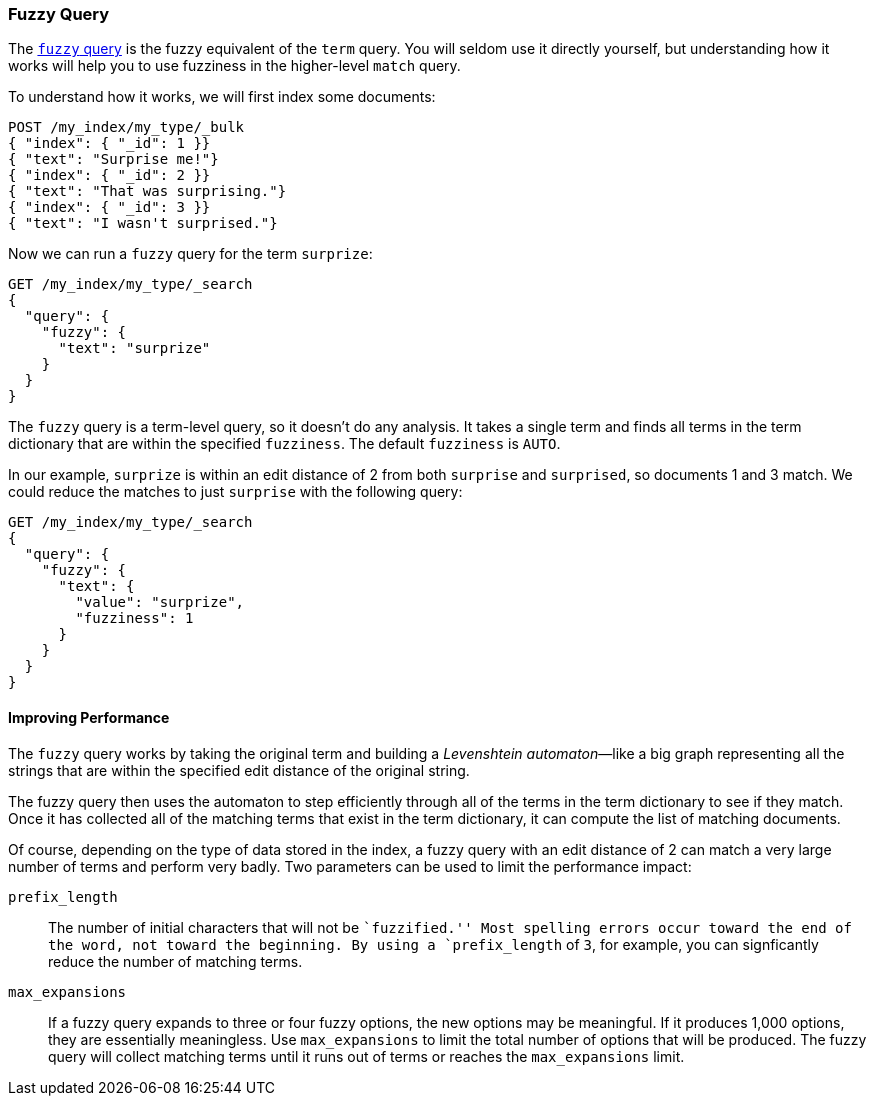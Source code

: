[[fuzzy-query]]
=== Fuzzy Query

The http://bit.ly/1ymh8Cu[`fuzzy` query] is ((("typoes and misspellings", "fuzzy query")))((("fuzzy queries")))the fuzzy equivalent of
the `term` query. You will seldom use it directly yourself, but understanding
how it works will help you to use fuzziness in the higher-level `match` query.

To understand how it works, we will first index some documents:

[source,json]
-----------------------------------
POST /my_index/my_type/_bulk
{ "index": { "_id": 1 }}
{ "text": "Surprise me!"}
{ "index": { "_id": 2 }}
{ "text": "That was surprising."}
{ "index": { "_id": 3 }}
{ "text": "I wasn't surprised."}
-----------------------------------

Now we can run a `fuzzy` query for the term `surprize`:

[source,json]
-----------------------------------
GET /my_index/my_type/_search
{
  "query": {
    "fuzzy": {
      "text": "surprize"
    }
  }
}
-----------------------------------

The `fuzzy` query is a term-level query, so it doesn't do any analysis.  It
takes a single term and finds all terms in the term dictionary that are
within the specified `fuzziness`. The default `fuzziness` is `AUTO`.

In our example, `surprize` is within an edit distance of 2 from both
`surprise` and `surprised`, so documents 1 and 3 match. We could reduce the
matches to just `surprise` with the following query:

[source,json]
-----------------------------------
GET /my_index/my_type/_search
{
  "query": {
    "fuzzy": {
      "text": {
        "value": "surprize",
        "fuzziness": 1
      }
    }
  }
}
-----------------------------------

==== Improving Performance

The `fuzzy` query works by taking the original term and building a
_Levenshtein automaton_&#x2014;like a((("fuzzy queries", "improving performance")))((("Levenshtein automation"))) big graph representing all the strings
that are within the specified edit distance of the original string.

The fuzzy query then uses the automaton to step efficiently through all of the terms
in the term dictionary to see if they match.  Once it has collected all of the
matching terms that exist in the term dictionary, it can compute the list of
matching documents.

Of course, depending on the type of data stored in the index, a fuzzy query
with an edit distance of 2 can match a very large number of terms and
perform very badly. Two parameters can be used to limit the
performance impact:

`prefix_length`::

The number of initial characters((("prefix_length parameter"))) that will not be ``fuzzified.''  Most
spelling errors occur toward the end of the word, not toward the beginning.
By using a `prefix_length` of `3`, for example, you can signficantly reduce
the number of matching terms.

`max_expansions`::

If a fuzzy query expands to three or four fuzzy options,((("max_expansions parameter"))) the new options may be
meaningful.  If it produces 1,000 options, they are essentially
meaningless.  Use `max_expansions` to limit the total number of options that
will be produced. The fuzzy query will collect matching terms until it
runs out of terms or reaches the `max_expansions` limit.

